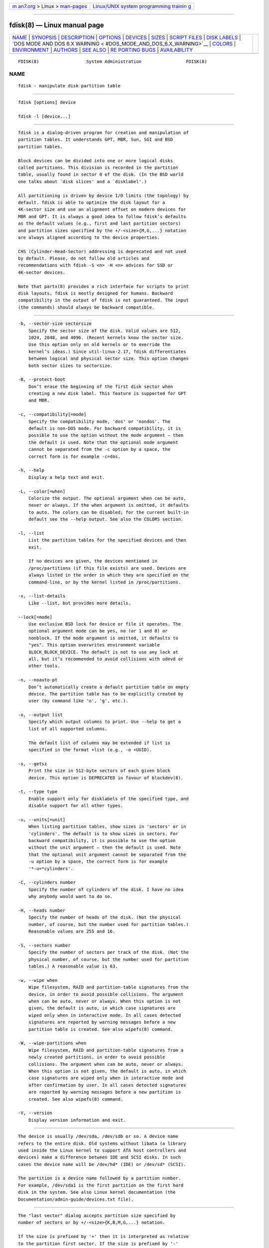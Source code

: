 .. container:: page-top

.. container:: nav-bar

   +----------------------------------+----------------------------------+
   | `m                               | `Linux/UNIX system programming   |
   | an7.org <../../../index.html>`__ | trainin                          |
   | > Linux >                        | g <http://man7.org/training/>`__ |
   | `man-pages <../index.html>`__    |                                  |
   +----------------------------------+----------------------------------+

--------------

fdisk(8) — Linux manual page
============================

+-----------------------------------+-----------------------------------+
| `NAME <#NAME>`__ \|               |                                   |
| `SYNOPSIS <#SYNOPSIS>`__ \|       |                                   |
| `DESCRIPTION <#DESCRIPTION>`__ \| |                                   |
| `OPTIONS <#OPTIONS>`__ \|         |                                   |
| `DEVICES <#DEVICES>`__ \|         |                                   |
| `SIZES <#SIZES>`__ \|             |                                   |
| `SCRIPT FILES <#SCRIPT_FILES>`__  |                                   |
| \| `DISK LABELS <#DISK_LABELS>`__ |                                   |
| \|                                |                                   |
| `DOS MODE AND DOS 6.X WARNING <   |                                   |
| #DOS_MODE_AND_DOS_6.X_WARNING>`__ |                                   |
| \| `COLORS <#COLORS>`__ \|        |                                   |
| `ENVIRONMENT <#ENVIRONMENT>`__ \| |                                   |
| `AUTHORS <#AUTHORS>`__ \|         |                                   |
| `SEE ALSO <#SEE_ALSO>`__ \|       |                                   |
| `RE                               |                                   |
| PORTING BUGS <#REPORTING_BUGS>`__ |                                   |
| \|                                |                                   |
| `AVAILABILITY <#AVAILABILITY>`__  |                                   |
+-----------------------------------+-----------------------------------+
| .. container:: man-search-box     |                                   |
+-----------------------------------+-----------------------------------+

::

   FDISK(8)                  System Administration                 FDISK(8)

NAME
-------------------------------------------------

::

          fdisk - manipulate disk partition table


---------------------------------------------------------

::

          fdisk [options] device

          fdisk -l [device...]


---------------------------------------------------------------

::

          fdisk is a dialog-driven program for creation and manipulation of
          partition tables. It understands GPT, MBR, Sun, SGI and BSD
          partition tables.

          Block devices can be divided into one or more logical disks
          called partitions. This division is recorded in the partition
          table, usually found in sector 0 of the disk. (In the BSD world
          one talks about `disk slices' and a `disklabel'.)

          All partitioning is driven by device I/O limits (the topology) by
          default. fdisk is able to optimize the disk layout for a
          4K-sector size and use an alignment offset on modern devices for
          MBR and GPT. It is always a good idea to follow fdisk’s defaults
          as the default values (e.g., first and last partition sectors)
          and partition sizes specified by the +/-<size>{M,G,...} notation
          are always aligned according to the device properties.

          CHS (Cylinder-Head-Sector) addressing is deprecated and not used
          by default. Please, do not follow old articles and
          recommendations with fdisk -S <n> -H <n> advices for SSD or
          4K-sector devices.

          Note that partx(8) provides a rich interface for scripts to print
          disk layouts, fdisk is mostly designed for humans. Backward
          compatibility in the output of fdisk is not guaranteed. The input
          (the commands) should always be backward compatible.


-------------------------------------------------------

::

          -b, --sector-size sectorsize
              Specify the sector size of the disk. Valid values are 512,
              1024, 2048, and 4096. (Recent kernels know the sector size.
              Use this option only on old kernels or to override the
              kernel’s ideas.) Since util-linux-2.17, fdisk differentiates
              between logical and physical sector size. This option changes
              both sector sizes to sectorsize.

          -B, --protect-boot
              Don’t erase the beginning of the first disk sector when
              creating a new disk label. This feature is supported for GPT
              and MBR.

          -c, --compatibility[=mode]
              Specify the compatibility mode, 'dos' or 'nondos'. The
              default is non-DOS mode. For backward compatibility, it is
              possible to use the option without the mode argument — then
              the default is used. Note that the optional mode argument
              cannot be separated from the -c option by a space, the
              correct form is for example -c=dos.

          -h, --help
              Display a help text and exit.

          -L, --color[=when]
              Colorize the output. The optional argument when can be auto,
              never or always. If the when argument is omitted, it defaults
              to auto. The colors can be disabled; for the current built-in
              default see the --help output. See also the COLORS section.

          -l, --list
              List the partition tables for the specified devices and then
              exit.

              If no devices are given, the devices mentioned in
              /proc/partitions (if this file exists) are used. Devices are
              always listed in the order in which they are specified on the
              command-line, or by the kernel listed in /proc/partitions.

          -x, --list-details
              Like --list, but provides more details.

          --lock[=mode]
              Use exclusive BSD lock for device or file it operates. The
              optional argument mode can be yes, no (or 1 and 0) or
              nonblock. If the mode argument is omitted, it defaults to
              "yes". This option overwrites environment variable
              $LOCK_BLOCK_DEVICE. The default is not to use any lock at
              all, but it’s recommended to avoid collisions with udevd or
              other tools.

          -n, --noauto-pt
              Don’t automatically create a default partition table on empty
              device. The partition table has to be explicitly created by
              user (by command like 'o', 'g', etc.).

          -o, --output list
              Specify which output columns to print. Use --help to get a
              list of all supported columns.

              The default list of columns may be extended if list is
              specified in the format +list (e.g., -o +UUID).

          -s, --getsz
              Print the size in 512-byte sectors of each given block
              device. This option is DEPRECATED in favour of blockdev(8).

          -t, --type type
              Enable support only for disklabels of the specified type, and
              disable support for all other types.

          -u, --units[=unit]
              When listing partition tables, show sizes in 'sectors' or in
              'cylinders'. The default is to show sizes in sectors. For
              backward compatibility, it is possible to use the option
              without the unit argument — then the default is used. Note
              that the optional unit argument cannot be separated from the
              -u option by a space, the correct form is for example
              '*-u=*cylinders'.

          -C, --cylinders number
              Specify the number of cylinders of the disk. I have no idea
              why anybody would want to do so.

          -H, --heads number
              Specify the number of heads of the disk. (Not the physical
              number, of course, but the number used for partition tables.)
              Reasonable values are 255 and 16.

          -S, --sectors number
              Specify the number of sectors per track of the disk. (Not the
              physical number, of course, but the number used for partition
              tables.) A reasonable value is 63.

          -w, --wipe when
              Wipe filesystem, RAID and partition-table signatures from the
              device, in order to avoid possible collisions. The argument
              when can be auto, never or always. When this option is not
              given, the default is auto, in which case signatures are
              wiped only when in interactive mode. In all cases detected
              signatures are reported by warning messages before a new
              partition table is created. See also wipefs(8) command.

          -W, --wipe-partitions when
              Wipe filesystem, RAID and partition-table signatures from a
              newly created partitions, in order to avoid possible
              collisions. The argument when can be auto, never or always.
              When this option is not given, the default is auto, in which
              case signatures are wiped only when in interactive mode and
              after confirmation by user. In all cases detected signatures
              are reported by warning messages before a new partition is
              created. See also wipefs(8) command.

          -V, --version
              Display version information and exit.


-------------------------------------------------------

::

          The device is usually /dev/sda, /dev/sdb or so. A device name
          refers to the entire disk. Old systems without libata (a library
          used inside the Linux kernel to support ATA host controllers and
          devices) make a difference between IDE and SCSI disks. In such
          cases the device name will be /dev/hd* (IDE) or /dev/sd* (SCSI).

          The partition is a device name followed by a partition number.
          For example, /dev/sda1 is the first partition on the first hard
          disk in the system. See also Linux kernel documentation (the
          Documentation/admin-guide/devices.txt file).


---------------------------------------------------

::

          The "last sector" dialog accepts partition size specified by
          number of sectors or by +/-<size>{K,B,M,G,...} notation.

          If the size is prefixed by '+' then it is interpreted as relative
          to the partition first sector. If the size is prefixed by '-'
          then it is interpreted as relative to the high limit (last
          available sector for the partition).

          In the case the size is specified in bytes than the number may be
          followed by the multiplicative suffixes KiB=1024, MiB=1024*1024,
          and so on for GiB, TiB, PiB, EiB, ZiB and YiB. The "iB" is
          optional, e.g., "K" has the same meaning as "KiB".

          The relative sizes are always aligned according to device I/O
          limits. The +/-<size>{K,B,M,G,...} notation is recommended.

          For backward compatibility fdisk also accepts the suffixes
          KB=1000, MB=1000*1000, and so on for GB, TB, PB, EB, ZB and YB.
          These 10^N suffixes are deprecated.


-----------------------------------------------------------------

::

          fdisk allows reading (by 'I' command) sfdisk(8) compatible script
          files. The script is applied to in-memory partition table, and
          then it is possible to modify the partition table before you
          write it to the device.

          And vice-versa it is possible to write the current in-memory disk
          layout to the script file by command 'O'.

          The script files are compatible between cfdisk(8), sfdisk(8),
          fdisk and other libfdisk applications. For more details see
          sfdisk(8).


---------------------------------------------------------------

::

          GPT (GUID Partition Table)
              GPT is modern standard for the layout of the partition table.
              GPT uses 64-bit logical block addresses, checksums, UUIDs and
              names for partitions and an unlimited number of partitions
              (although the number of partitions is usually restricted to
              128 in many partitioning tools).

              Note that the first sector is still reserved for a protective
              MBR in the GPT specification. It prevents MBR-only
              partitioning tools from mis-recognizing and overwriting GPT
              disks.

              GPT is always a better choice than MBR, especially on modern
              hardware with a UEFI boot loader.

          DOS-type (MBR)
              A DOS-type partition table can describe an unlimited number
              of partitions. In sector 0 there is room for the description
              of 4 partitions (called `primary'). One of these may be an
              extended partition; this is a box holding logical partitions,
              with descriptors found in a linked list of sectors, each
              preceding the corresponding logical partitions. The four
              primary partitions, present or not, get numbers 1-4. Logical
              partitions are numbered starting from 5.

              In a DOS-type partition table the starting offset and the
              size of each partition is stored in two ways: as an absolute
              number of sectors (given in 32 bits), and as a
              Cylinders/Heads/Sectors triple (given in 10+8+6 bits). The
              former is OK — with 512-byte sectors this will work up to 2
              TB. The latter has two problems. First, these C/H/S fields
              can be filled only when the number of heads and the number of
              sectors per track are known. And second, even if we know what
              these numbers should be, the 24 bits that are available do
              not suffice. DOS uses C/H/S only, Windows uses both, Linux
              never uses C/H/S. The C/H/S addressing is deprecated and may
              be unsupported in some later fdisk version.

              Please, read the DOS-mode section if you want DOS-compatible
              partitions. fdisk does not care about cylinder boundaries by
              default.

          BSD/Sun-type
              A BSD/Sun disklabel can describe 8 partitions, the third of
              which should be a `whole disk' partition. Do not start a
              partition that actually uses its first sector (like a swap
              partition) at cylinder 0, since that will destroy the
              disklabel. Note that a BSD label is usually nested within a
              DOS partition.

          IRIX/SGI-type
              An IRIX/SGI disklabel can describe 16 partitions, the
              eleventh of which should be an entire `volume' partition,
              while the ninth should be labeled `volume header'. The volume
              header will also cover the partition table, i.e., it starts
              at block zero and extends by default over five cylinders. The
              remaining space in the volume header may be used by header
              directory entries. No partitions may overlap with the volume
              header. Also do not change its type or make some filesystem
              on it, since you will lose the partition table. Use this type
              of label only when working with Linux on IRIX/SGI machines or
              IRIX/SGI disks under Linux.

              A sync() and an ioctl(BLKRRPART) (rereading the partition
              table from disk) are performed before exiting when the
              partition table has been updated.


-------------------------------------------------------------------------------------------------

::

          Note that all this is deprecated. You don’t have to care about
          things like geometry and cylinders on modern operating systems.
          If you really want DOS-compatible partitioning then you have to
          enable DOS mode and cylinder units by using the '-c=dos
          -u=cylinders' fdisk command-line options.

          The DOS 6.x FORMAT command looks for some information in the
          first sector of the data area of the partition, and treats this
          information as more reliable than the information in the
          partition table. DOS FORMAT expects DOS FDISK to clear the first
          512 bytes of the data area of a partition whenever a size change
          occurs. DOS FORMAT will look at this extra information even if
          the /U flag is given — we consider this a bug in DOS FORMAT and
          DOS FDISK.

          The bottom line is that if you use fdisk or cfdisk to change the
          size of a DOS partition table entry, then you must also use dd(1)
          to zero the first 512 bytes of that partition before using DOS
          FORMAT to format the partition. For example, if you were using
          fdisk to make a DOS partition table entry for /dev/sda1, then
          (after exiting fdisk and rebooting Linux so that the partition
          table information is valid) you would use the command dd
          if=/dev/zero of=/dev/sda1 bs=512 count=1 to zero the first 512
          bytes of the partition.

          fdisk usually obtains the disk geometry automatically. This is
          not necessarily the physical disk geometry (indeed, modern disks
          do not really have anything like a physical geometry, certainly
          not something that can be described in the simplistic
          Cylinders/Heads/Sectors form), but it is the disk geometry that
          MS-DOS uses for the partition table.

          Usually all goes well by default, and there are no problems if
          Linux is the only system on the disk. However, if the disk has to
          be shared with other operating systems, it is often a good idea
          to let an fdisk from another operating system make at least one
          partition. When Linux boots it looks at the partition table, and
          tries to deduce what (fake) geometry is required for good
          cooperation with other systems.

          Whenever a partition table is printed out in DOS mode, a
          consistency check is performed on the partition table entries.
          This check verifies that the physical and logical start and end
          points are identical, and that each partition starts and ends on
          a cylinder boundary (except for the first partition).

          Some versions of MS-DOS create a first partition which does not
          begin on a cylinder boundary, but on sector 2 of the first
          cylinder. Partitions beginning in cylinder 1 cannot begin on a
          cylinder boundary, but this is unlikely to cause difficulty
          unless you have OS/2 on your machine.

          For best results, you should always use an OS-specific partition
          table program. For example, you should make DOS partitions with
          the DOS FDISK program and Linux partitions with the Linux fdisk
          or Linux cfdisk(8) programs.


-----------------------------------------------------

::

          Implicit coloring can be disabled by an empty file
          /etc/terminal-colors.d/fdisk.disable.

          See terminal-colors.d(5) for more details about colorization
          configuration. The logical color names supported by fdisk are:

          header
              The header of the output tables.

          help-title
              The help section titles.

          warn
              The warning messages.

          welcome
              The welcome message.


---------------------------------------------------------------

::

          FDISK_DEBUG=all
              enables fdisk debug output.

          LIBFDISK_DEBUG=all
              enables libfdisk debug output.

          LIBBLKID_DEBUG=all
              enables libblkid debug output.

          LIBSMARTCOLS_DEBUG=all
              enables libsmartcols debug output.

          LIBSMARTCOLS_DEBUG_PADDING=on
              use visible padding characters.

          LOCK_BLOCK_DEVICE=<mode>
              use exclusive BSD lock. The mode is "1" or "0". See --lock
              for more details.


-------------------------------------------------------

::

          Karel Zak <kzak@redhat.com>, Davidlohr Bueso <dave@gnu.org>

          The original version was written by Andries E. Brouwer, A. V. Le
          Blanc and others.


---------------------------------------------------------

::

          cfdisk(8), mkfs(8), partx(8), sfdisk(8)


---------------------------------------------------------------------

::

          For bug reports, use the issue tracker at
          https://github.com/karelzak/util-linux/issues.


-----------------------------------------------------------------

::

          The fdisk command is part of the util-linux package which can be
          downloaded from Linux Kernel Archive
          <https://www.kernel.org/pub/linux/utils/util-linux/>. This page
          is part of the util-linux (a random collection of Linux
          utilities) project. Information about the project can be found at
          ⟨https://www.kernel.org/pub/linux/utils/util-linux/⟩. If you have
          a bug report for this manual page, send it to
          util-linux@vger.kernel.org. This page was obtained from the
          project's upstream Git repository
          ⟨git://git.kernel.org/pub/scm/utils/util-linux/util-linux.git⟩ on
          2021-08-27. (At that time, the date of the most recent commit
          that was found in the repository was 2021-08-24.) If you discover
          any rendering problems in this HTML version of the page, or you
          believe there is a better or more up-to-date source for the page,
          or you have corrections or improvements to the information in
          this COLOPHON (which is not part of the original manual page),
          send a mail to man-pages@man7.org

   util-linux 2.37.294-0c7e       2021-08-19                       FDISK(8)

--------------

Pages that refer to this page:
`systemd-dissect(1) <../man1/systemd-dissect.1.html>`__, 
`addpart(8) <../man8/addpart.8.html>`__, 
`btrfs-filesystem(8) <../man8/btrfs-filesystem.8.html>`__, 
`cfdisk(8) <../man8/cfdisk.8.html>`__, 
`delpart(8) <../man8/delpart.8.html>`__, 
`mkswap(8) <../man8/mkswap.8.html>`__, 
`parted(8) <../man8/parted.8.html>`__, 
`partx(8) <../man8/partx.8.html>`__, 
`resize2fs(8) <../man8/resize2fs.8.html>`__, 
`resizepart(8) <../man8/resizepart.8.html>`__, 
`sfdisk(8) <../man8/sfdisk.8.html>`__

--------------

--------------

.. container:: footer

   +-----------------------+-----------------------+-----------------------+
   | HTML rendering        |                       | |Cover of TLPI|       |
   | created 2021-08-27 by |                       |                       |
   | `Michael              |                       |                       |
   | Ker                   |                       |                       |
   | risk <https://man7.or |                       |                       |
   | g/mtk/index.html>`__, |                       |                       |
   | author of `The Linux  |                       |                       |
   | Programming           |                       |                       |
   | Interface <https:     |                       |                       |
   | //man7.org/tlpi/>`__, |                       |                       |
   | maintainer of the     |                       |                       |
   | `Linux man-pages      |                       |                       |
   | project <             |                       |                       |
   | https://www.kernel.or |                       |                       |
   | g/doc/man-pages/>`__. |                       |                       |
   |                       |                       |                       |
   | For details of        |                       |                       |
   | in-depth **Linux/UNIX |                       |                       |
   | system programming    |                       |                       |
   | training courses**    |                       |                       |
   | that I teach, look    |                       |                       |
   | `here <https://ma     |                       |                       |
   | n7.org/training/>`__. |                       |                       |
   |                       |                       |                       |
   | Hosting by `jambit    |                       |                       |
   | GmbH                  |                       |                       |
   | <https://www.jambit.c |                       |                       |
   | om/index_en.html>`__. |                       |                       |
   +-----------------------+-----------------------+-----------------------+

--------------

.. container:: statcounter

   |Web Analytics Made Easy - StatCounter|

.. |Cover of TLPI| image:: https://man7.org/tlpi/cover/TLPI-front-cover-vsmall.png
   :target: https://man7.org/tlpi/
.. |Web Analytics Made Easy - StatCounter| image:: https://c.statcounter.com/7422636/0/9b6714ff/1/
   :class: statcounter
   :target: https://statcounter.com/

